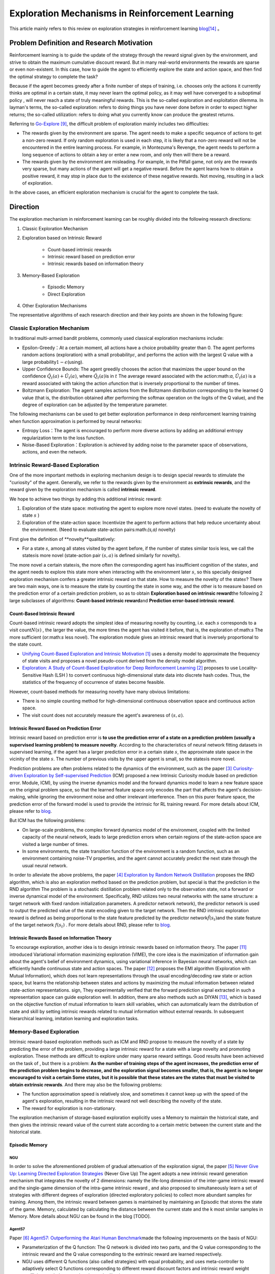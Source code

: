 Exploration Mechanisms in Reinforcement Learning
==================================================
This article mainly refers to this review on exploration strategies in reinforcement learning \ `blog <https://lilianweng.github.io/posts/2020-06-07-exploration-drl/>`__\ [14]_ 。

Problem Definition and Research Motivation
--------------------------------------------

Reinforcement learning is to guide the update of the strategy through the reward signal given by the environment, and strive to obtain the maximum cumulative discount reward. But in many real-world environments the rewards are sparse or even non-existent. In this case, how to guide the agent to efficiently explore the state and action space, and then find the optimal strategy to complete the task?

Because if the agent becomes greedy after a finite number of steps of training, i.e. chooses only the actions it currently thinks are optimal in a certain state, it may never learn the optimal policy, as it may well have converged to a suboptimal policy , will never reach a state of truly meaningful rewards. This is the so-called exploration and exploitation dilemma.
In layman's terms, the so-called exploration: refers to doing things you have never done before in order to expect higher returns; the so-called utilization: refers to doing what you currently know can produce the greatest returns.

Referring to \ `Go-Explore <https://www.nature.com/articles/s41586-020-03157-9>`__ [9]_, the difficult problem of exploration mainly includes two difficulties:

-  The rewards given by the environment are sparse. The agent needs to make a specific sequence of actions to get a non-zero reward. If only random exploration is used in each step, it is likely that a non-zero reward will not be encountered in the entire learning process. For example, in Montezuma's Revenge, the agent needs to perform a long sequence of actions to obtain a key or enter a new room, and only then will there be a reward.

-  The rewards given by the environment are misleading. For example, in the Pitfall game, not only are the rewards very sparse, but many actions of the agent will get a negative reward. Before the agent learns how to obtain a positive reward, it may stop in place due to the existence of these negative rewards. Not moving, resulting in a lack of exploration.

In the above cases, an efficient exploration mechanism is crucial for the agent to complete the task.

Direction
-----------

The exploration mechanism in reinforcement learning can be roughly divided into the following research directions:

1. Classic Exploration Mechanism

2. Exploration based on Intrinsic Reward

    - Count-based intrinsic rewards
    - Intrinsic reward based on prediction error
    - Intrinsic rewards based on information theory

3. Memory-Based Exploration

    - Episodic Memory
    - Direct Exploration

4. Other Exploration Mechanisms

The representative algorithms of each research direction and their key points are shown in the following figure:

.. image:: images/exploration_overview.png
   :align: center
   :scale: 25%

Classic Exploration Mechanism
~~~~~~~~~~~~~~~~~~~~~~~~~~~~~~~

In traditional multi-armed bandit problems, commonly used classical exploration mechanisms include:

-  Epsilon-Greedy：At a certain moment, all actions have a choice probability greater than 0. The agent performs random actions (exploration) with a small probability\ :math:`\epsilon`\, and performs the action with the largest Q value with a large probability\ :math:`1-\epsilon`\ (using).

-  Upper Confidence
   Bounds: The agent greedily chooses the action that maximizes the upper bound on the confidence \ :math:`\hat{Q}_{t}(a)+\hat{U}_{t}(a)`\, where \ :math:`\hat{Q}_{t}(a)`\ is in :math:`t` The average reward associated with the action:math:`a`\, \ :math:`\hat{U}_{t}(a)` is a reward associated with taking the action :math:`a`\ function that is inversely proportional to the number of times.

-  Boltzmann Exploration: The agent samples actions from the Boltzmann distribution corresponding to the learned Q value (that is, the distribution obtained after performing the softmax operation on the logits of the Q value), and the degree of exploration can be adjusted by the temperature parameter.

The following mechanisms can be used to get better exploration performance in deep reinforcement learning training when function approximation is performed by neural networks:

-  Entropy
   Loss：The agent is encouraged to perform more diverse actions by adding an additional entropy regularization term to the loss function.

-  Noise-Based
   Exploration：Exploration is achieved by adding noise to the parameter space of observations, actions, and even the network.

Intrinsic Reward-Based Exploration
~~~~~~~~~~~~~~~~~~~~~~~~~~~~~~~~~~~~

One of the more important methods in exploring mechanism design is to design special rewards to stimulate the "curiosity" of the agent. Generally, we refer to the rewards given by the environment as \ **extrinsic rewards**\ , and the reward given by the exploration mechanism is called \ **intrinsic reward**\.

We hope to achieve two things by adding this additional intrinsic reward:

1.  Exploration of the state space: motivating the agent to explore more novel states. (need to evaluate the novelty of state \ :math:`s`\  )

2. Exploration of the state-action space: Incentivize the agent to perform actions that help reduce uncertainty about the environment. (Need to evaluate state-action pairs:math:`(s,a)` novelty)

First give the definition of \**novelty**\ qualitatively:

-  For a state \ :math:`s`\ , among all states visited by the agent before, if the number of states similar to\ :math:`s`\ is less, we call the state\ :math:`s`\ is more novel (state-action pair :math:`( s,a )` is defined similarly for novelty).

The more novel a certain state\ :math:`s`\ is, the more often the corresponding agent has insufficient cognition of the state\ :math:`s`\, and the agent needs to explore this state more when interacting with the environment later \ :math:`s`\ , so this specially designed exploration mechanism confers a greater intrinsic reward on that state. How to measure the novelty of the state\ :math:`s`\? There are two main ways, one is to measure the state by counting the state in some way, and the other is to measure based on the prediction error of a certain prediction problem, so as to obtain \ **Exploration based on intrinsic reward**\ the following 2 large subclasses of algorithms: \ **Count-based intrinsic reward**\ and \ **Prediction error-based intrinsic reward**\.

Count-Based Intrinsic Reward
^^^^^^^^^^^^^^^^^^^^^^^^^^^^^^

Count-based intrinsic reward adopts the simplest idea of measuring novelty by counting, i.e. each :math:`s` corresponds to a visit count\ :math:`N(s)`\  , the larger the value, the more times the agent has visited it before, that is, the exploration of:math:`s`  The more sufficient (or:math:`s` less novel). The exploration module gives an intrinsic reward that is inversely proportional to the state count.

-  `Unifying Count-Based Exploration and Intrinsic
   Motivation <https://arxiv.org/abs/1606.01868>`__
   [1]_ uses a density model to approximate the frequency of state visits and proposes a novel pseudo-count derived from the density model algorithm.

-  `Exploration: A Study of Count-Based Exploration for Deep
   Reinforcement Learning <https://arxiv.org/abs/1611.04717>`__
   [2]_ proposes to use Locality-Sensitive Hash (LSH ) to convert continuous high-dimensional state data into discrete hash codes. Thus, the statistics of the frequency of occurrence of states become feasible.

However, count-based methods for measuring novelty have many obvious limitations:

-  There is no simple counting method for high-dimensional continuous observation space and continuous action space.

-  The visit count does not accurately measure the agent's awareness of :math:`( s,a )`.

Intrinsic Reward Based on Prediction Error
^^^^^^^^^^^^^^^^^^^^^^^^^^^^^^^^^^^^^^^^^^^^

Intrinsic reward based on prediction error is  \ **to use the prediction error of a state on a prediction problem (usually a supervised learning problem) to measure novelty**\. According to the characteristics of neural network fitting datasets in supervised learning, if the agent has a larger prediction error in a certain state \ :math:`s`\, the approximate state space in the vicinity of the state \ :math:`s`\. The number of previous visits by the upper agent is small, so the state\ :math:`s`\ is more novel.

Prediction problems are often problems related to the dynamics of the environment, such as the paper [3]_ `Curiosity-driven Exploration by Self-supervised Prediction <http://proceedings.mlr.press/v70/pathak17a/pathak17a.pdf>`__ (ICM) proposed a new Intrinsic Curiosity module based on prediction error. Module, ICM), by using the inverse dynamics model and the forward dynamics model to learn a new feature space on the original problem space, so that the learned feature space only encodes the part that affects the agent's decision-making, while ignoring the environment noise and other irrelevant interference. Then on this purer feature space, the prediction error of the forward model is used to provide the intrinsic for RL training reward. For more details about ICM, please refer to \ `blog <https://zhuanlan.zhihu.com/p/473676311>`__\ .

But ICM has the following problems:

-  On large-scale problems, the complex forward dynamics model of the environment, coupled with the limited capacity of the neural network, leads to large prediction errors when certain regions of the state-action space are visited a large number of times.

-  In some environments, the state transition function of the environment is a random function, such as an environment containing noise-TV properties, and the agent cannot accurately predict the next state through the usual neural network.

In order to alleviate the above problems, the paper [4]_ `Exploration by Random Network
Distillation <https://arxiv.org/abs/1810.12894v1>`__\  proposes the RND algorithm, which is also an exploration method based on the prediction problem, but special is that the prediction in the RND algorithm The problem is a stochastic distillation problem related only to the observation state, not a forward or inverse dynamical model of the environment. Specifically, RND utilizes two neural networks with the same structure: a target network with fixed random initialization parameters. A predictor network network), the predictor network is used to output the predicted value of the state encoding given to the target network. Then the RND intrinsic exploration reward is defined as being proportional to the state feature predicted by the predictor network\ :math:`\hat{f}( s_t )`\ and the state feature of the target network :math:`f(s_t)`\  . For more details about RND, please refer to \ `blog <https://zhuanlan.zhihu.com/p/473676311>`__\.

Intrinsic Rewards Based on Information Theory
^^^^^^^^^^^^^^^^^^^^^^^^^^^^^^^^^^^^^^^^^^^^^^^

To encourage exploration, another idea is to design intrinsic rewards based on information theory.
The paper [11]_ introduced Variational information maximizing exploration (VIME), the core idea is the maximization of information gain about the agent's belief of environment dynamics, using variational inference in Bayesian neural networks, which can efficiently handle continuous state and action spaces.
The paper [12]_ proposes the EMI algorithm (Exploration with Mutual Information), which does not learn representations through the usual encoding/decoding raw state or action space, but learns the relationship between states and actions by maximizing the mutual information between related state-action representations. sign,
They experimentally verified that the forward prediction signal extracted in such a representation space can guide exploration well.
In addition, there are also methods such as DIYAN [13]_, which is based on the objective function of mutual information to learn skill variables, which can automatically learn the distribution of state and skill by setting intrinsic rewards related to mutual information without external rewards. In subsequent hierarchical learning, imitation learning and exploration tasks.

Memory-Based Exploration
~~~~~~~~~~~~~~~~~~~~~~~~~~

Intrinsic reward-based exploration methods such as ICM and RND propose to measure the novelty of a state by predicting the error of the problem, providing a large intrinsic reward for a state with a large novelty and promoting exploration. These methods are difficult to explore under many sparse reward settings. Good results have been achieved on the task of , but there is a problem: \ **As the number of training steps of the agent increases, the prediction error of the prediction problem begins to decrease, and the exploration signal becomes smaller, that is, the agent is no longer encouraged to visit a certain Some states, but it is possible that these states are the states that must be visited to obtain extrinsic rewards**\ . And there may also be the following problems:

-  The function approximation speed is relatively slow, and sometimes it cannot keep up with the speed of the agent's exploration, resulting in the intrinsic reward not well describing the novelty of the state.

-  The reward for exploration is non-stationary.

The exploration mechanism of storage-based exploration explicitly uses a Memory to maintain the historical state, and then gives the intrinsic reward value of the current state according to a certain metric between the current state and the historical state.

Episodic Memory
^^^^^^^^^^^^^^^^^

NGU
''''''''

In order to solve the aforementioned problem of gradual attenuation of the exploration signal, the paper [5]_ `Never Give Up: Learning
Directed Exploration
Strategies <https://arxiv.org/abs/2002.06038>`__\  (Never
Give Up)
The agent adopts a new intrinsic reward generation mechanism that integrates the novelty of 2 dimensions: namely the life-long dimension of the inter-game intrinsic reward and the single-game dimension of the intra-game intrinsic reward , and also proposed to simultaneously learn a set of strategies with different degrees of exploration (directed
exploratory policies) to collect more abundant samples for training. Among them, the intrinsic reward between games is maintained by maintaining an Episodic that stores the state of the game. Memory, calculated by calculating the distance between the current state and the k most similar samples in Memory. More details about NGU can be found in the blog [TODO].

Agent57
''''''''

Paper [6]_ `Agent57: Outperforming the Atari Human
Benchmark <https://arxiv.org/abs/2003.13350>`__\ made the following improvements on the basis of NGU:

-  Parameterization of the Q function: The Q network is divided into two parts, and the Q value corresponding to the intrinsic reward and the Q value corresponding to the extrinsic reward are learned respectively.

-  NGU uses different Q functions (also called strategies) with equal probability, and uses meta-controller to adaptively select Q functions corresponding to different reward discount factors and intrinsic reward weight coefficients to balance exploration and utilization.

-  Finally used a larger Backprop Through Time Window Size.

Direct Exploration
^^^^^^^^^^^^^^^^^^^^

Go-Explore
''''''''''''''''

`Go-Explore <https://www.nature.com/articles/s41586-020-03157-9>`__ [8]_ [9]_  pointed out that there are currently two factors hindering the agent's exploration: forgetting how to reach a previously visited state (detachment); the agent cannot first return to a certain state, and then start exploration (derailment) from that state. For this reason, the author proposes a simple mechanism of\ **remembering a state, returning to that state, and exploring**\  from that state to deal with the above problem: by maintaining a memory of the states of interest and the trajectory leading to these states, The agent can return (assuming the simulator is deterministic) to these promising states and continue stochastic exploration from there. Novelty is measured by the prediction error of a state on a prediction problem (usually a supervised learning problem)


Specifically, first the state is mapped into a short discrete code (called a cell) for storage. If a new state appears or a better/shorter trajectory is found, the memory updates the corresponding state and trajectory. The agent can choose a state to return uniformly and randomly in the memory, or according to some heuristic rules, for example, it can select the returned state according to the related indicators such as the newness, the access count, the count of its neighbors in the memory and so on. Then start exploring in this state. Go-Explore repeats the above process until the task is solved, i.e. at least one successful trajectory is found.

Other Exploration Mechanisms
~~~~~~~~~~~~~~~~~~~~~~~~~~~~~~

In addition to the above exploration mechanism, there are also Q-value-based exploration [10]_ and so on. Interested readers can refer to this review of exploration strategies in reinforcement learning\ `blog <https://lilianweng.github.io/posts/2020-06-07-exploration-drl/>`__\ [14]_ .

Future Study
----------------

-  In the current exploration methods based on intrinsic rewards, how to adaptively set the relative weights of intrinsic rewards and rewards given by the environment is a problem worthy of research.

-  It can be observed that the existing exploration mechanism often considers the novelty of a single state, and may be extended to the novelty of sequence states in the future to achieve higher semantic level exploration.

-  At present, the exploration based on intrinsic reward and the exploration based on memory only give good results in practice, and their theoretical convergence and optimality need to be studied.

-  How to combine traditional exploration methods such as UCB with the latest intrinsic reward-based or memory-based exploration mechanisms may be a question worth investigating.


References
------------

.. [1] Marc G. Bellemare, et al. “Unifying Count-Based Exploration and
    Intrinsic Motivation”. NIPS 2016.

.. [2] Haoran Tang, et al. “#Exploration: A Study of Count-Based
    Exploration for Deep Reinforcement Learning”. NIPS 2017.

.. [3] Pathak D, Agrawal P, Efros A A, et al. Curiosity-driven exploration
    by self-supervised prediction[C]//International conference on
    machine learning. PMLR, 2017: 2778-2787

.. [4] Burda Y, Edwards H, Storkey A, et al. Exploration by random network
    distillation[J]. https://arxiv.org/abs/1810.12894v1.
    arXiv:1810.12894, 2018.

.. [5] Badia A P, Sprechmann P, Vitvitskyi A, et al. Never give up:
    Learning directed exploration strategies[J]. arXiv preprint
    arXiv:2002.06038, 2020.

.. [6] Agent57: [Badia A P, Piot B, Kapturowski S, et al. Agent57:
    Outperforming the atari human benchmark\ `J]. arXiv preprint
    arXiv:2003.13350,
    1.    <https://link.zhihu.com/?target=https%3A//arxiv.org/pdf/2003.13350.pdf>`__

.. [7] Kapturowski S, Ostrovski G, Quan J, et al. Recurrent experience
    replay in distributed reinforcement learning[C]//International
    conference on learning representations. 2018.

.. [8] Adrien Ecoffet, et al. “Go-Explore: a New Approach for
    Hard-Exploration Problems”. arXiv 1901.10995 (2019).

.. [9] Adrien Ecoffet, et al. “First return then explore”. arXiv 2004.12919
    (2020).

.. [10] Ian Osband, et al. `“Deep Exploration via Bootstrapped
    DQN” <https://arxiv.org/abs/1602.04621>`__. NIPS 2016.

.. [11] Houthooft, Rein, et al. "VIME: Variational information maximizing
    exploration." Advances in Neural Information Processing Systems.
    2016.

.. [12] Hyoungseok Kim, et al. `“EMI: Exploration with Mutual Information." <https://arxiv.org/abs/1802.06070>`__. ICML 2019.

.. [13] Benjamin Eysenbach, et al. `“Diversity is all you need: Learning
    skills without a reward
    function." <https://arxiv.org/abs/1802.06070>`__. ICLR 2019.

.. [14] https://lilianweng.github.io/posts/2020-06-07-exploration-drl/

